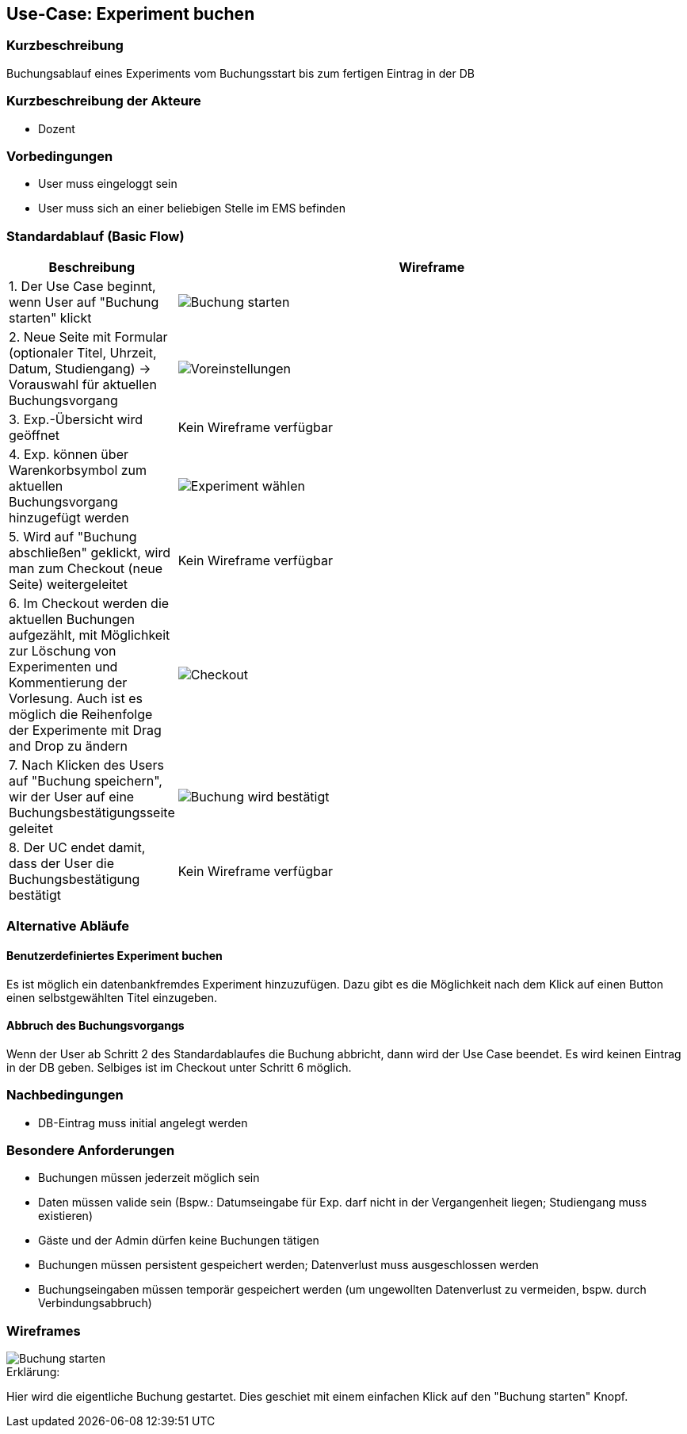 //Nutzen Sie dieses Template als Grundlage für die Spezifikation *einzelner* Use-Cases. Diese lassen sich dann per Include in das Use-Case Model Dokument einbinden (siehe Beispiel dort).
== Use-Case: Experiment buchen
===	Kurzbeschreibung
Buchungsablauf eines Experiments vom Buchungsstart bis zum fertigen Eintrag in der DB

===	Kurzbeschreibung der Akteure
* Dozent

=== Vorbedingungen
//Vorbedingungen müssen erfüllt, damit der Use Case beginnen kann, z.B. Benutzer ist angemeldet, Warenkorb ist nicht leer...
* User muss eingeloggt sein
* User muss sich an einer beliebigen Stelle im EMS befinden

=== Standardablauf (Basic Flow)
//Der Standardablauf definiert die Schritte für den Erfolgsfall ("Happy Path")
[%header, cols="1,4"]
|===
|Beschreibung
|Wireframe

| 1. Der Use Case beginnt, wenn User auf "Buchung starten" klickt
a| image::WF_0_BuchungStarten.PNG[Buchung starten]

| 2. Neue Seite mit Formular (optionaler Titel, Uhrzeit, Datum, Studiengang) -> Vorauswahl für aktuellen Buchungsvorgang
a| image::WF_1_Voreinstellungen.PNG[Voreinstellungen]
| 3. Exp.-Übersicht wird geöffnet
| Kein Wireframe verfügbar
| 4. Exp. können über Warenkorbsymbol zum aktuellen Buchungsvorgang hinzugefügt werden
a| image::WF_2_ExperimentWaehlen.PNG[Experiment wählen]

| 5. Wird auf "Buchung abschließen" geklickt, wird man zum Checkout (neue Seite) weitergeleitet
|Kein Wireframe verfügbar
| 6. Im Checkout werden die aktuellen Buchungen aufgezählt, mit Möglichkeit zur Löschung von Experimenten und Kommentierung der Vorlesung. Auch ist es möglich die Reihenfolge der Experimente mit Drag and Drop zu ändern
a| image::WF_3_Checkout.PNG[Checkout]
| 7. Nach Klicken des Users auf "Buchung speichern", wir der User auf eine Buchungsbestätigungsseite geleitet
a| image::WF_4_BuchungBestaetigt.PNG[Buchung wird bestätigt]
| 8. Der UC endet damit, dass der User die Buchungsbestätigung bestätigt
|Kein Wireframe verfügbar
|===
=== Alternative Abläufe
==== Benutzerdefiniertes Experiment buchen 
Es ist möglich ein datenbankfremdes Experiment hinzuzufügen. Dazu gibt es die Möglichkeit nach dem Klick auf einen Button einen selbstgewählten Titel einzugeben. 

//Nutzen Sie alternative Abläufe für Fehlerfälle, Ausnahmen und Erweiterungen zum Standardablauf
==== Abbruch des Buchungsvorgangs
Wenn der User ab Schritt 2 des Standardablaufes die Buchung abbricht, dann wird der Use Case beendet. Es wird keinen Eintrag in der DB geben. Selbiges ist im Checkout unter Schritt 6 möglich.

//=== Unterabläufe (subflows)
//Nutzen Sie Unterabläufe, um wiederkehrende Schritte auszulagern


//=== Wesentliche Szenarios
//Szenarios sind konkrete Instanzen eines Use Case, d.h. mit einem konkreten Akteur und einem konkreten Durchlauf der o.g. Flows. Szenarios können als Vorstufe für die Entwicklung von Flows und/oder zu deren Validierung verwendet werden.


===	Nachbedingungen
//Nachbedingungen beschreiben das Ergebnis des Use Case, z.B. einen bestimmten Systemzustand.
* DB-Eintrag muss initial angelegt werden

=== Besondere Anforderungen
//Besondere Anforderungen können sich auf nicht-funktionale Anforderungen wie z.B. einzuhaltende Standards, Qualitätsanforderungen oder Anforderungen an die Benutzeroberfläche beziehen.
* Buchungen müssen jederzeit möglich sein
* Daten müssen valide sein (Bspw.: Datumseingabe für Exp. darf nicht in der Vergangenheit liegen; Studiengang muss existieren)
* Gäste und der Admin dürfen keine Buchungen tätigen
* Buchungen müssen persistent gespeichert werden; Datenverlust muss ausgeschlossen werden
* Buchungseingaben müssen temporär gespeichert werden (um ungewollten Datenverlust zu vermeiden, bspw. durch Verbindungsabbruch)

=== Wireframes

image::WF_0_BuchungStarten.PNG[Buchung starten]

.Erklärung:
Hier wird die eigentliche Buchung gestartet. Dies geschiet mit einem einfachen Klick auf den "Buchung starten" Knopf.